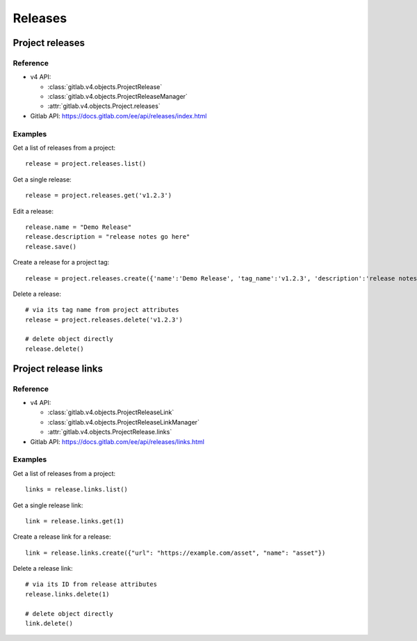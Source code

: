 ########
Releases
########

Project releases
================

Reference
---------

* v4 API:

  + :class:`gitlab.v4.objects.ProjectRelease`
  + :class:`gitlab.v4.objects.ProjectReleaseManager`
  + :attr:`gitlab.v4.objects.Project.releases`

* Gitlab API: https://docs.gitlab.com/ee/api/releases/index.html

Examples
--------

Get a list of releases from a project::

    release = project.releases.list()

Get a single release::

    release = project.releases.get('v1.2.3')

Edit a release::

    release.name = "Demo Release"
    release.description = "release notes go here"
    release.save()

Create a release for a project tag::

    release = project.releases.create({'name':'Demo Release', 'tag_name':'v1.2.3', 'description':'release notes go here'})

Delete a release::

    # via its tag name from project attributes
    release = project.releases.delete('v1.2.3')

    # delete object directly
    release.delete()

Project release links
=====================

Reference
---------

* v4 API:

  + :class:`gitlab.v4.objects.ProjectReleaseLink`
  + :class:`gitlab.v4.objects.ProjectReleaseLinkManager`
  + :attr:`gitlab.v4.objects.ProjectRelease.links`

* Gitlab API: https://docs.gitlab.com/ee/api/releases/links.html

Examples
--------

Get a list of releases from a project::

    links = release.links.list()

Get a single release link::

    link = release.links.get(1)

Create a release link for a release::

    link = release.links.create({"url": "https://example.com/asset", "name": "asset"})

Delete a release link::

    # via its ID from release attributes
    release.links.delete(1)

    # delete object directly
    link.delete()

